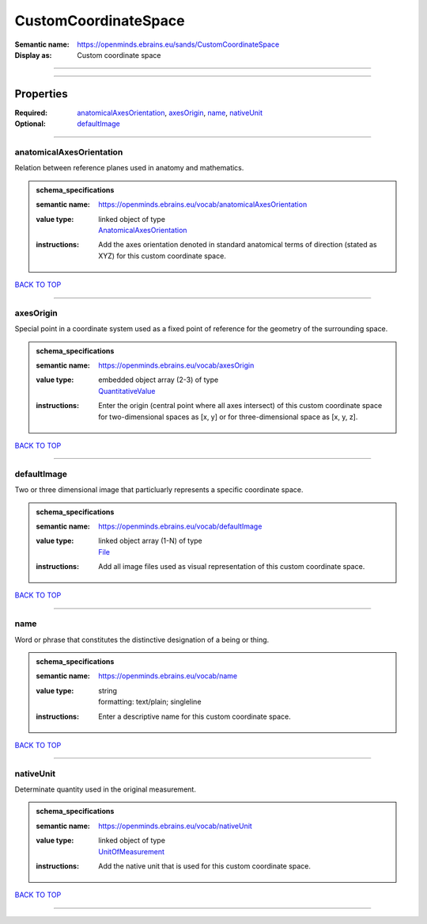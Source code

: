 #####################
CustomCoordinateSpace
#####################

:Semantic name: https://openminds.ebrains.eu/sands/CustomCoordinateSpace

:Display as: Custom coordinate space


------------

------------

Properties
##########

:Required: `anatomicalAxesOrientation <anatomicalAxesOrientation_heading_>`_, `axesOrigin <axesOrigin_heading_>`_, `name <name_heading_>`_, `nativeUnit <nativeUnit_heading_>`_
:Optional: `defaultImage <defaultImage_heading_>`_

------------

.. _anatomicalAxesOrientation_heading:

*************************
anatomicalAxesOrientation
*************************

Relation between reference planes used in anatomy and mathematics.

.. admonition:: schema_specifications

   :semantic name: https://openminds.ebrains.eu/vocab/anatomicalAxesOrientation
   :value type: | linked object of type
                | `AnatomicalAxesOrientation <https://openminds-documentation.readthedocs.io/en/latest/schema_specifications/controlledTerms/anatomicalAxesOrientation.html>`_
   :instructions: Add the axes orientation denoted in standard anatomical terms of direction (stated as XYZ) for this custom coordinate space.

`BACK TO TOP <CustomCoordinateSpace_>`_

------------

.. _axesOrigin_heading:

**********
axesOrigin
**********

Special point in a coordinate system used as a fixed point of reference for the geometry of the surrounding space.

.. admonition:: schema_specifications

   :semantic name: https://openminds.ebrains.eu/vocab/axesOrigin
   :value type: | embedded object array \(2-3\) of type
                | `QuantitativeValue <https://openminds-documentation.readthedocs.io/en/latest/schema_specifications/core/miscellaneous/quantitativeValue.html>`_
   :instructions: Enter the origin (central point where all axes intersect) of this custom coordinate space for two-dimensional spaces as [x, y] or for three-dimensional space as [x, y, z].

`BACK TO TOP <CustomCoordinateSpace_>`_

------------

.. _defaultImage_heading:

************
defaultImage
************

Two or three dimensional image that particluarly represents a specific coordinate space.

.. admonition:: schema_specifications

   :semantic name: https://openminds.ebrains.eu/vocab/defaultImage
   :value type: | linked object array \(1-N\) of type
                | `File <https://openminds-documentation.readthedocs.io/en/latest/schema_specifications/core/data/file.html>`_
   :instructions: Add all image files used as visual representation of this custom coordinate space.

`BACK TO TOP <CustomCoordinateSpace_>`_

------------

.. _name_heading:

****
name
****

Word or phrase that constitutes the distinctive designation of a being or thing.

.. admonition:: schema_specifications

   :semantic name: https://openminds.ebrains.eu/vocab/name
   :value type: | string
                | formatting: text/plain; singleline
   :instructions: Enter a descriptive name for this custom coordinate space.

`BACK TO TOP <CustomCoordinateSpace_>`_

------------

.. _nativeUnit_heading:

**********
nativeUnit
**********

Determinate quantity used in the original measurement.

.. admonition:: schema_specifications

   :semantic name: https://openminds.ebrains.eu/vocab/nativeUnit
   :value type: | linked object of type
                | `UnitOfMeasurement <https://openminds-documentation.readthedocs.io/en/latest/schema_specifications/controlledTerms/unitOfMeasurement.html>`_
   :instructions: Add the native unit that is used for this custom coordinate space.

`BACK TO TOP <CustomCoordinateSpace_>`_

------------

